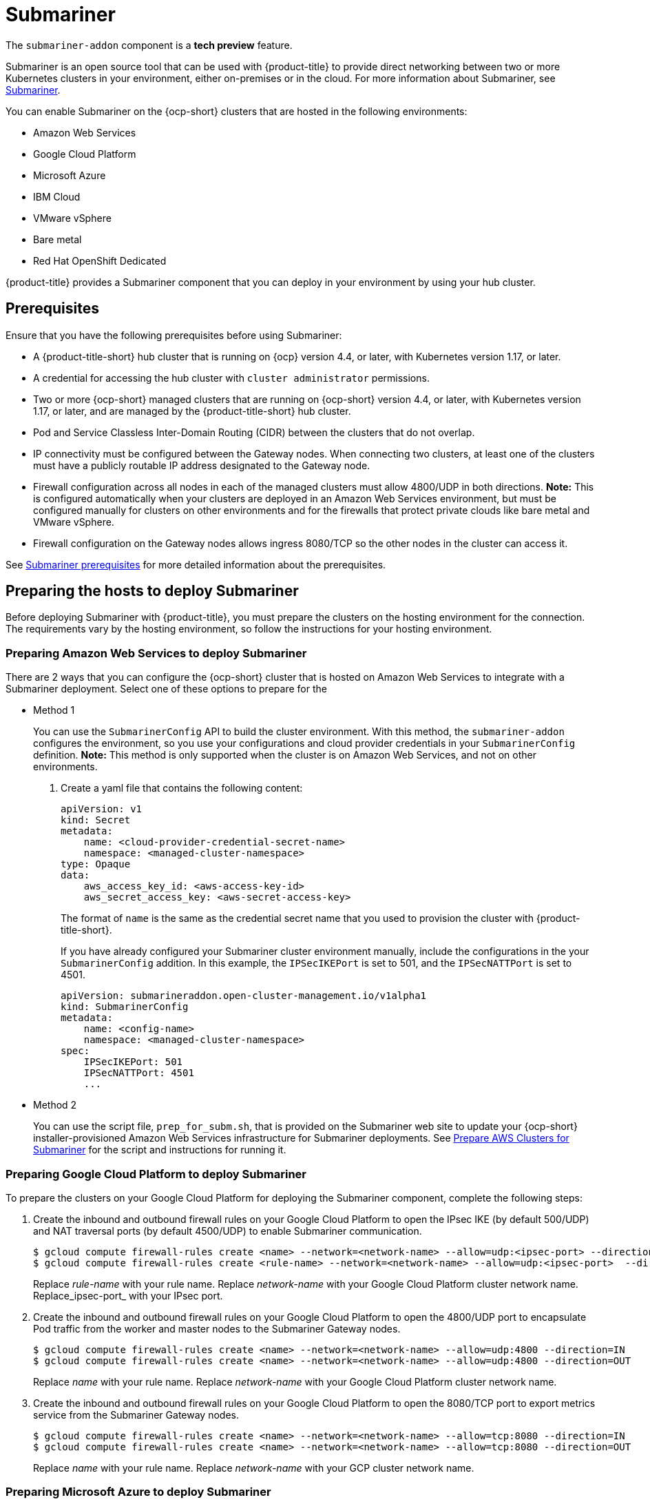 [#submariner]
= Submariner

The `submariner-addon` component is a *tech preview* feature. 

Submariner is an open source tool that can be used with {product-title} to provide direct networking between two or more Kubernetes clusters in your environment, either on-premises or in the cloud. For more information about Submariner, see link:https://submariner.io/[Submariner].

You can enable Submariner on the {ocp-short} clusters that are hosted in the following environments:

* Amazon Web Services
* Google Cloud Platform
* Microsoft Azure
* IBM Cloud
* VMware vSphere
* Bare metal
* Red Hat OpenShift Dedicated

{product-title} provides a Submariner component that you can deploy in your environment by using your hub cluster. 

[#submariner-prereq]
== Prerequisites

Ensure that you have the following prerequisites before using Submariner:

* A {product-title-short} hub cluster that is running on {ocp} version 4.4, or later, with Kubernetes version 1.17, or later.
* A credential for accessing the hub cluster with `cluster administrator` permissions.
* Two or more {ocp-short} managed clusters that are running on {ocp-short} version 4.4, or later, with Kubernetes version 1.17, or later, and are managed by the {product-title-short} hub cluster.
* Pod and Service Classless Inter-Domain Routing (CIDR) between the clusters that do not overlap.
* IP connectivity must be configured between the Gateway nodes. When connecting two clusters, at least one of the clusters must have a publicly routable IP address designated to the Gateway node.
* Firewall configuration across all nodes in each of the managed clusters must allow 4800/UDP in both directions. *Note:* This is configured automatically when your clusters are deployed in an Amazon Web Services environment, but must be configured manually for clusters on other environments and for the firewalls that protect private clouds like bare metal and VMware vSphere. 
* Firewall configuration on the Gateway nodes allows ingress 8080/TCP so the other nodes in the cluster can access it. 

See link:https://submariner.io/getting-started/#prerequisites[Submariner prerequisites] for more detailed information about the prerequisites.

[#preparing-the-hosts-to-deploy-submariner]
== Preparing the hosts to deploy Submariner

Before deploying Submariner with {product-title}, you must prepare the clusters on the hosting environment for the connection. The requirements vary by the hosting environment, so follow the instructions for your hosting environment.

[#preparing-aws]
=== Preparing Amazon Web Services to deploy Submariner

There are 2 ways that you can configure the {ocp-short} cluster that is hosted on Amazon Web Services to integrate with a Submariner deployment. Select one of these options to prepare for the 

* Method 1 
+
You can use the `SubmarinerConfig` API to build the cluster environment. With this method, the `submariner-addon` configures the environment, so you use your configurations and cloud provider credentials in your `SubmarinerConfig` definition. *Note:* This method is only supported when the cluster is on Amazon Web Services, and not on other environments. 
+
. Create a yaml file that contains the following content:
+
[source,yaml]
----
apiVersion: v1
kind: Secret
metadata:
    name: <cloud-provider-credential-secret-name>
    namespace: <managed-cluster-namespace>
type: Opaque
data:
    aws_access_key_id: <aws-access-key-id>
    aws_secret_access_key: <aws-secret-access-key>
----
+
The format of `name` is the same as the credential secret name that you used to provision the cluster with {product-title-short}.
+
If you have already configured your Submariner cluster environment manually, include the configurations in the your `SubmarinerConfig` addition. In this example, the `IPSecIKEPort` is set to 501, and the `IPSecNATTPort` is set to 4501.
+
[source,yaml]
----
apiVersion: submarineraddon.open-cluster-management.io/v1alpha1
kind: SubmarinerConfig
metadata:
    name: <config-name>
    namespace: <managed-cluster-namespace>
spec:
    IPSecIKEPort: 501
    IPSecNATTPort: 4501
    ...
----

* Method 2    
+
You can use the script file, `prep_for_subm.sh`, that is provided on the Submariner web site to update your {ocp-short} installer-provisioned Amazon Web Services infrastructure for Submariner deployments.
See link:https://submariner.io/getting-started/quickstart/openshift/aws/#prepare-aws-clusters-for-submariner[Prepare AWS Clusters for Submariner] for the script and instructions for running it.

[#preparing-gcp]
=== Preparing Google Cloud Platform to deploy Submariner

To prepare the clusters on your Google Cloud Platform for deploying the Submariner component, complete the following steps:

. Create the inbound and outbound firewall rules on your Google Cloud Platform to open the IPsec IKE (by default 500/UDP) and NAT traversal ports (by default 4500/UDP) to enable Submariner communication.
+
----
$ gcloud compute firewall-rules create <name> --network=<network-name> --allow=udp:<ipsec-port> --direction=IN
$ gcloud compute firewall-rules create <rule-name> --network=<network-name> --allow=udp:<ipsec-port>  --direction=OUT
----
Replace _rule-name_ with your rule name.
Replace _network-name_ with your Google Cloud Platform cluster network name.
Replace_ipsec-port_ with your IPsec port.

. Create the inbound and outbound firewall rules on your Google Cloud Platform to open the 4800/UDP port to encapsulate Pod traffic from the worker and master nodes to the Submariner Gateway nodes.
+
----
$ gcloud compute firewall-rules create <name> --network=<network-name> --allow=udp:4800 --direction=IN
$ gcloud compute firewall-rules create <name> --network=<network-name> --allow=udp:4800 --direction=OUT
----
Replace _name_ with your rule name.
Replace _network-name_ with your Google Cloud Platform cluster network name.

. Create the inbound and outbound firewall rules on your Google Cloud Platform to open the 8080/TCP port to export metrics service from the Submariner Gateway nodes.
+
----
$ gcloud compute firewall-rules create <name> --network=<network-name> --allow=tcp:8080 --direction=IN
$ gcloud compute firewall-rules create <name> --network=<network-name> --allow=tcp:8080 --direction=OUT
----
Replace _name_ with your rule name.
Replace _network-name_ with your GCP cluster network name.

[#preparing-azure]
=== Preparing Microsoft Azure to deploy Submariner

To prepare the clusters on your Microsoft Azure for deploying the Submariner component, complete the following steps:

. Create the inbound and outbound firewall rules on your Microsoft Azure environment to open the IP security IKE (by default 500/UDP) and NAT traversal ports (by default 4500/UDP) to enable Submariner communication.
+
----
# create inbound nat rule
$ az network lb inbound-nat-rule create --lb-name <lb-name> \
--resource-group <res-group> \
--name <name> \
--protocol Udp --frontend-port <ipsec-port> \
--backend-port <ipsec-port> \
--frontend-ip-name <frontend-ip-name>

# add your vm network interface to the created inbound nat rule
$ az network nic ip-config inbound-nat-rule add \
--lb-name <lb-name> --resource-group <res-group> \
--inbound-nat-rule <nat-name> \
--nic-name <nic-name> --ip-config-name <pipConfig>
----
Replace _lb-name_ with your load balancer name.
Replace _res-group_ with your resource group name.
Replace _nat-name_ with your load balancing inbound NAT rule name.
Replace _ipsec-port_with your IPsec port.
Replace _pipConfig_ with your cluster frontend IP configuration name.
Replace _nic-name_ with your network interface card (NIC) name.

. Create one load balancing inbound NAT rules to forward Submariner gateway metrics service request.
+
----
# create inbound nat rule
$ az network lb inbound-nat-rule create --lb-name <lb-name> \
--resource-group <res-group> \
--name <name> \
--protocol Tcp --frontend-port 8080 --backend-port 8080 \
--frontend-ip-name <frontend-ip-name>

# add your vm network interface to the created inbound nat rule
$ az network nic ip-config inbound-nat-rule add \
--lb-name <lb-name> --resource-group <res-group> \
--inbound-nat-rule <nat-name> \
--nic-name <nic-name> --ip-config-name <pipConfig>
----
Replace _lb-name_ with your load balancer name.
Replace _res-group_ with your resource group name.
Replace _nat-name_ with your load balancing inbound NAT rule name.
Replace _pipConfig_ with your cluster frontend IP configuration name.
Replace _nic-name_ with your network interface card (NIC) name.

. Create NSG (network security groups) security rules on your Azure to open IPsec IKE (by default 500/UDP) and NAT traversal ports (by default 4500/UDP) for Submariner.
+
----
$ az network nsg rule create --resource-group <res-group> \
--nsg-name <nsg-name> --priority <priority> \
--name <name> --direction Inbound --access Allow \
--protocol Udp --destination-port-ranges <ipsec-port>

$ az network nsg rule create --resource-group <res-group> \
--nsg-name <nsg-name> --priority <priority> \
--name <name> --direction Outbound --access Allow \
--protocol Udp --destination-port-ranges <ipsec-port>
Replace _res-group_ with your resource group name.
Replace _nsg-name_ with your NSG name.
Replace _priority_ with your rule priority.
Replace _name_ with your rule name.
Replace _ipsec-port_ with your IPsec port.
----

. Create the NSG rules to open 4800/UDP port to encapsulate Pod traffic from the worker and master nodes to the Submariner Gateway nodes.
+
----
$ az network nsg rule create --resource-group <res-group> \
--nsg-name <nsg-name> --priority <priority> \
--name <name> --direction Inbound --access Allow \
--protocol Udp --destination-port-ranges 4800 \

$ az network nsg rule create --resource-group <res-group> \
--nsg-name <nsg-name> --priority <priority> \
--name <name> --direction Outbound --access Allow \
--protocol Udp --destination-port-ranges 4800
----
Replace _res-group_ with your resource group name.
Replace _nsg-name_ with your NSG name.
Replace _priority_ with your rule priority.
Replace _name_ with your rule name.

. Create the NSG rules to open 8080/TCP port to export metrics service from the Submariner Gateway nodes.
+
----
$ az network nsg rule create --resource-group <res-group> \
--nsg-name <nsg-name> --priority <priority> \
--name <name> --direction Inbound --access Allow \
--protocol Tcp --destination-port-ranges 8080 \

$ az network nsg rule create --resource-group <res-group> \
--nsg-name <nsg-name> --priority <priority> \
--name <name> --direction Outbound --access Allow \
--protocol Udp --destination-port-ranges 8080
----
Replace _res-group_ with your resource group name.
Replace _nsg-name_ with your NSG name.
Replace _priority_ with your rule priority.
Replace _name_ with your rule name.

[#preparing-ibm]
=== Preparing IBM Cloud to deploy Submariner

There are 2 kinds of Red Hat OpenShift Kubernetes Service (ROKS) on IBM Cloud: the classic cluster and the second generation of compute infrastructure in a virtual private cloud (VPC). Submariner cannot run on the classic ROKS cluster since cannot configure the IPSec ports for the classic cluster.

To configure the ROKS clusters on a VPC to use Submariner, complete the steps in the following links:

. Before creating a cluster, specify subnets for pods and services, which avoids overlapping CIDRs with other clusters. Make sure there are no overlapping pods and services CIDRs between clusters if you are using an existing cluster.See link:https://cloud.ibm.com/docs/openshift?topic=openshift-vpc-subnets#vpc_basics[VPC Subnets] for the procedure. 

. Attach a public gateway to subnets used in the cluster. See link:https://cloud.ibm.com/docs/openshift?topic=openshift-vpc-subnets#vpc_basics_pgw[Public Gateway] for the procedure. 

. Create inbound rules for the default security group of the cluster by completing the steps in link:https://cloud.ibm.com/docs/openshift?topic=openshift-vpc-network-policy#security_groups_ui[Security Group]. Ensure that the firewall allows inbound and outbound traffic on UDP/4500 and UDP/500 ports for Gateway nodes, and allows inbound and outbound UDP/4800 for all the other nodes.

. Label a node that has the public gateway as `submariner.io/gateway=true` in the cluster.

. Refer to link:https://submariner.io/operations/deployment/calico/[Calico] to configure Calico CNI by creating IPPools in the cluster.

[#preparing-osd]
=== Preparing Red Hat OpenShift Dedicated to deploy Submariner

Red Hat OpenShift Dedicated supports clusters that were provisioned by AWS and Google Cloud Platform.

[#preparing-osd-aws]
==== Preparing Red Hat OpenShift Dedicated to deploy Submariner on AWS

To configure the AWS clusters on Red Hat OpenShift Dedicated, complete the following steps:

. Submit a link:https://issues.redhat.com/secure/CreateIssue!default.jspa[support ticket] to the Red Hat OpenShift Hosted SRE Support team to grant `cluster-admin` group access to the Red Hat OpenShift Dedicated cluster. The default access of `dedicated-admin` does not have the permission that is required the create a `MachineSet`.

. After the group is created, add the user name to the `cluster-admin` group that you created by completing the steps in link:https://docs.openshift.com/dedicated/4/administering_a_cluster/cluster-admin-role.html[Granting the cluster-admin role to users] in the Red Hat OpenShift Dedicated documentation.

. Complete the prerequisites that are listed in the xref:/submariner.adoc#preparing-aws[Preparing Amazon Web Services to deploy Submariner].

. Configure the credentials of the user `osdCcsAdmin`, so you can use that as a service account.  

[#preparing-osd-gcp]
==== Preparing Red Hat OpenShift Dedicated to deploy Submariner on Google Cloud Platform

To configure the Google Cloud Platform clusters on Red Hat OpenShift Dedicated, complete the following steps:

. Complete the prerequisites in xref:/submariner.adoc#preparing-gcp[Preparing Google Cloud Platform to deploy Submariner].

. Configure a service account named `osd-ccs-admin` that you can use to manage the deployment.

[#preparing-vm-bare]
=== Preparing to deploy Submariner on VMware vSphere or bare metal

To prepare the VMware vSphere and bare metal clusters for deploying Submariner, complete the following steps:

. Configure a publicly routable IP address that is designated to the gateway node on at least one of the clusters. 

. Ensure that ports for IP security are open. The default ports are 4500/UDP and 500/UDP. If the default ports are blocked by a firewall, configure a pair of custom ports that are available, like 4501/UDP and 501/UDP.

[#deploying-submariner]
= Deploying Submariner

Complete the following steps to deploy Submariner:

. Log on to your hub cluster with cluster administrator permissions. 

. Create a `ManagedClusterSet` on the hub cluster by using the instructions provided in xref:../manage_cluster/custom_resource.adoc#managedclustersets[ManagedClusterSets]. The `submariner-addon` creates a namespace called `submariner-clusterset-<clusterset-name>-broker` and deploys the Submariner broker to it. The name of the ManagedClusterSet replaces <clusterset-name> in the namespace name. Your entry for the `ManagedClusterSet` should resemble the following content:
+ 
[source,yaml]
----
apiVersion: cluster.open-cluster-management.io/v1alpha1
kind: ManagedClusterSet
metadata:
  name: <ManagedClusterSet-name>
----
Replace _ManagedClusterSet-name_ with a name for the `ManagedClusterSet` that you are creating.

. Enable Submariner to provide communication between managed clusters by entering the following command:
+
---- 
oc label managedclusters <managedcluster-name> "cluster.open-cluster-management.io/submariner-agent=true" --overwrite
----
+
Replace _managedcluster-name_ with the name of the managed cluster that you would like to use with Submariner. 

. Add the managed clusters to the `ManagedClusterSet` by entering the following command:
+
----
oc label managedclusters <managedcluster-name> "cluster.open-cluster-management.io/clusterset=<ManagedClusterSet-name>" --overwrite
----
Replace _managedcluster-name_ with the name of the managed cluster that you want to add to the `ManagedClusterSet`.
Replace _ManagedClusterSet-name_ with the name of the `ManagedClusterSet` to which you want to add the managed cluster. 

. Repeat those steps for all of the managed clusters that you want to add to the `ManagedClusterSet`.

[#discovering-submariner-service]
= Discovering a managed cluster service with Submariner

After the Submariner tool is deployed into the same environment as your managed clusters, you must discover the managed cluster service so the clusters can communicate. This example uses the `nginx` service in the `default` namespace, but you can discover any Kubernetes `ClusterIP` service or headless service. 
 
. Apply an instance of the `nginx` service on a managed cluster that is in the `ManagedClusterSet` by entering the following commands:
+
----
oc -n default create deployment nginx --image=nginxinc/nginx-unprivileged:stable-alpine
oc -n default expose deployment nginx --port=8080
----

. Export the service by creating a `ServiceExport` entry that resembles the following content in the yaml file:
+
[source,yaml]
----
apiVersion: lighthouse.submariner.io/v2alpha1
kind: ServiceExport
metadata:
  name: <service-name>
  namespace: <service-namespace>
----
Replace _service-name_ with the name of the service that you are exporting. In this example, it is `nginx`. 
Replace _service-namespace_ with the name of the namespace where the service is located. In this example, it is `default`.

. Run the following command from a different managed cluster to confirm that it can access the `nginx` service:
+
----
oc -n default run --generator=run-pod/v1 tmp-shell --rm -i --tty --image quay.io/submariner/nettest -- /bin/bash curl nginx.default.svc.clusterset.local:8080
----
